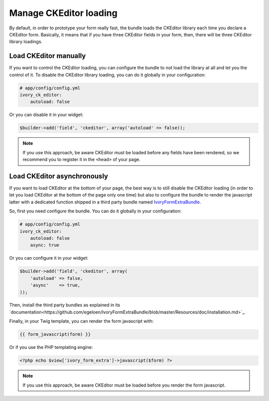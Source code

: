 Manage CKEditor loading
=======================

By default, in order to prototype your form really fast, the bundle loads
the CKEditor library each time you declare a CKEditor form. Basically, it
means that if you have three CKEditor fields in your form, then, there will
be three CKEditor library loadings.

Load CKEditor manually
----------------------

If you want to control the CKEditor loading, you can configure the bundle to
not load the library at all and let you the control of it. To disable the
CKEditor library loading, you can do it globally in your configuration:

.. code-block:: yaml

    # app/config/config.yml
    ivory_ck_editor:
        autoload: false

Or you can disable it in your widget:

.. code-block:: php

    $builder->add('field', 'ckeditor', array('autoload' => false));

.. note::

    If you use this approach, be aware CKEditor must be loaded before any fields
    have been rendered, so we recommend you to register it in the ``<head>`` of
    your page.

Load CKEditor asynchronously
----------------------------

If you want to load CKEditor at the bottom of your page, the best way is to still
disable the CKEditor loading (in order to let you load CKEditor at the bottom of
the page only one time) but also to configure the bundle to render the javascript
latter with a dedicated function shipped in a third party bundle named
IvoryFormExtraBundle_.

So, first you need configure the bundle. You can do it globally in your
configuration:

.. code-block:: yaml

    # app/config/config.yml
    ivory_ck_editor:
        autoload: false
        async: true

Or you can configure it in your widget:

.. code-block:: php

    $builder->add('field', 'ckeditor', array(
        'autoload' => false,
        'async'    => true,
    ));

Then, install the third party bundles as explained in its
`documentation<https://github.com/egeloen/IvoryFormExtraBundle/blob/master/Resources/doc/installation.md>`_.

Finally, in your Twig template, you can render the form javascript with:

.. code-block:: twig

    {{ form_javascript(form) }}

Or if you use the PHP templating engine:

.. code-block:: php

    <?php echo $view['ivory_form_extra']->javascript($form) ?>

.. note::

    If you use this approach, be aware CKEditor must be loaded before you render the
    form javascript.

.. _`IvoryFormExtraBundle`: https://github.com/egeloen/IvoryFormExtraBundle
